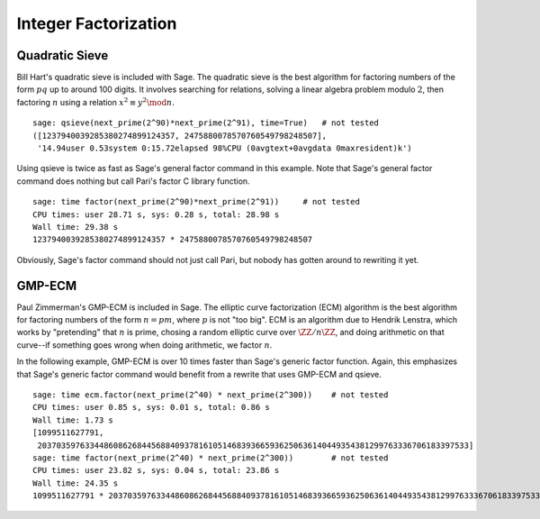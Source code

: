 Integer Factorization
=====================

Quadratic Sieve
---------------

Bill Hart's quadratic sieve is included with Sage. The quadratic sieve
is the best algorithm for factoring numbers of the form :math:`pq` up
to around 100 digits. It involves searching for relations, solving a
linear algebra problem modulo :math:`2`, then factoring :math:`n`
using a relation :math:`x^2 \equiv y^2 \mod n`.

::

    sage: qsieve(next_prime(2^90)*next_prime(2^91), time=True)   # not tested
    ([1237940039285380274899124357, 2475880078570760549798248507],
     '14.94user 0.53system 0:15.72elapsed 98%CPU (0avgtext+0avgdata 0maxresident)k')

Using qsieve is twice as fast as Sage's general factor command in
this example. Note that Sage's general factor command does nothing
but call Pari's factor C library function.

::

    sage: time factor(next_prime(2^90)*next_prime(2^91))     # not tested
    CPU times: user 28.71 s, sys: 0.28 s, total: 28.98 s
    Wall time: 29.38 s
    1237940039285380274899124357 * 2475880078570760549798248507

Obviously, Sage's factor command should not just call Pari, but
nobody has gotten around to rewriting it yet.

GMP-ECM
-------

Paul Zimmerman's GMP-ECM is included in Sage. The elliptic curve
factorization (ECM) algorithm is the best algorithm for factoring
numbers of the form :math:`n=pm`, where :math:`p` is not "too
big". ECM is an algorithm due to Hendrik Lenstra, which works by
"pretending" that :math:`n` is prime, chosing a random elliptic curve
over :math:`\ZZ/n\ZZ`, and doing arithmetic on that
curve--if something goes wrong when doing arithmetic, we factor
:math:`n`.

In the following example, GMP-ECM is over 10 times faster than
Sage's generic factor function. Again, this emphasizes that Sage's
generic factor command would benefit from a rewrite that uses
GMP-ECM and qsieve.

::

    sage: time ecm.factor(next_prime(2^40) * next_prime(2^300))    # not tested
    CPU times: user 0.85 s, sys: 0.01 s, total: 0.86 s
    Wall time: 1.73 s
    [1099511627791,
     2037035976334486086268445688409378161051468393665936250636140449354381299763336706183397533]
    sage: time factor(next_prime(2^40) * next_prime(2^300))        # not tested
    CPU times: user 23.82 s, sys: 0.04 s, total: 23.86 s
    Wall time: 24.35 s
    1099511627791 * 2037035976334486086268445688409378161051468393665936250636140449354381299763336706183397533
